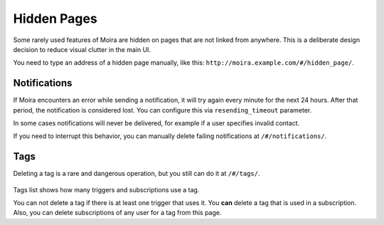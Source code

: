 Hidden Pages
============

Some rarely used features of Moira are hidden on pages that are not linked from anywhere. This is a deliberate
design decision to reduce visual clutter in the main UI.

You need to type an address of a hidden page manually, like this: ``http://moira.example.com/#/hidden_page/``.


Notifications
-------------

If Moira encounters an error while sending a notification, it will try again every minute for the next 24 hours.
After that period, the notification is considered lost. You can configure this via ``resending_timeout`` parameter.

In some cases notifications will never be delivered, for example if a user specifies invalid contact.

If you need to interrupt this behavior, you can manually delete failing notifications at ``/#/notifications/``.

  .. image:: ../_static/notifications_page.png
     :alt: notifications


Tags
----

Deleting a tag is a rare and dangerous operation, but you still can do it at ``/#/tags/``.

  .. image:: ../_static/tags.png
     :alt: tags

Tags list shows how many triggers and subscriptions use a tag.

You can not delete a tag if there is at least one trigger that uses it. You **can** delete a tag that is used in
a subscription. Also, you can delete subscriptions of any user for a tag from this page.
